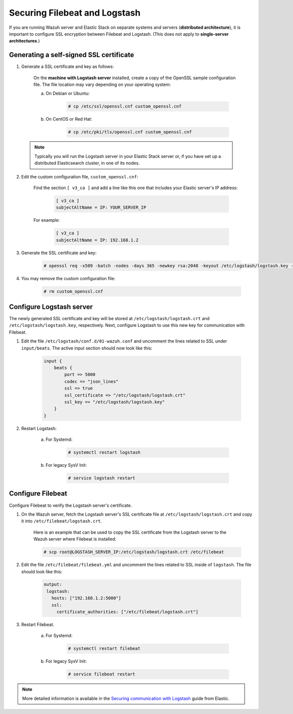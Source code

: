 .. Copyright (C) 2018 Wazuh, Inc.

.. _filebeat_logstash:

Securing Filebeat and Logstash
==============================

If you are running Wazuh server and Elastic Stack on separate systems and servers (**distributed architecture**), it is important to configure SSL encryption between Filebeat and Logstash. (This does not apply to **single-server architectures**.)

Generating a self-signed SSL certificate
----------------------------------------

1. Generate a SSL certificate and key as follows:

	On the **machine with Logstash server** installed, create a copy of the OpenSSL sample configuration file. The file location may vary depending on your operating system:

	a. On Debian or Ubuntu:

		.. code-block:: console

			# cp /etc/ssl/openssl.cnf custom_openssl.cnf

	b. On CentOS or Red Hat:

		.. code-block:: console

			# cp /etc/pki/tls/openssl.cnf custom_openssl.cnf

  .. note:: Typically you will run the Logstash server in your Elastic Stack server or, if you have set up a distributed Elasticsearch cluster, in one of its nodes.

2. Edit the custom configuration file, ``custom_openssl.cnf``:

	Find the section ``[ v3_ca ]`` and add a line like this one that includes your Elastic server's IP address:

		.. code-block:: ini

			[ v3_ca ]
			subjectAltName = IP: YOUR_SERVER_IP

	For example:

		.. code-block:: ini

			[ v3_ca ]
			subjectAltName = IP: 192.168.1.2

3. Generate the SSL certificate and key:

	.. code-block:: console

		# openssl req -x509 -batch -nodes -days 365 -newkey rsa:2048 -keyout /etc/logstash/logstash.key -out /etc/logstash/logstash.crt -config custom_openssl.cnf

4. You may remove the custom configuration file:

	.. code-block:: console

		# rm custom_openssl.cnf

Configure Logstash server
-------------------------

The newly generated SSL certificate and key will be stored at ``/etc/logstash/logstash.crt`` and ``/etc/logstash/logstash.key``, respectively. Next, configure Logstash to use this new key for communication with Filebeat.

1. Edit the file ``/etc/logstash/conf.d/01-wazuh.conf`` and uncomment the lines related to SSL under ``input/beats``. The active input section should now look like this:

	.. code-block:: bash

		input {
		    beats {
		        port => 5000
		        codec => "json_lines"
		        ssl => true
		        ssl_certificate => "/etc/logstash/logstash.crt"
		        ssl_key => "/etc/logstash/logstash.key"
		    }
		}

2. Restart Logstash:

	a. For Systemd:

		.. code-block:: console

			# systemctl restart logstash

	b. For legacy SysV Init:

		.. code-block:: console

			# service logstash restart

Configure Filebeat
------------------

Configure Filebeat to verify the Logstash server's certificate.

1. On the Wazuh server, fetch the Logstash server's SSL certificate file at ``/etc/logstash/logstash.crt`` and copy it into ``/etc/filebeat/logstash.crt``.

	Here is an example that can be used to copy the SSL certificate from the Logstash server to the Wazuh server where Filebeat is installed:

	.. code-block:: console

		# scp root@LOGSTASH_SERVER_IP:/etc/logstash/logstash.crt /etc/filebeat

2. Edit the file ``/etc/filebeat/filebeat.yml`` and uncomment the lines related to SSL inside of ``logstash``. The file should look like this:

	.. code-block:: yaml

	    output:
	     logstash:
	       hosts: ["192.168.1.2:5000"]
	       ssl:
	         certificate_authorities: ["/etc/filebeat/logstash.crt"]

3. Restart Filebeat.

	a. For Systemd:

		.. code-block:: console

			# systemctl restart filebeat

	b. For legacy SysV Init:

		.. code-block:: console

			# service filebeat restart

.. note::
	More detailed information is available in the `Securing communication with Logstash <https://www.elastic.co/guide/en/beats/filebeat/current/configuring-ssl-logstash.html>`_ guide from Elastic.
